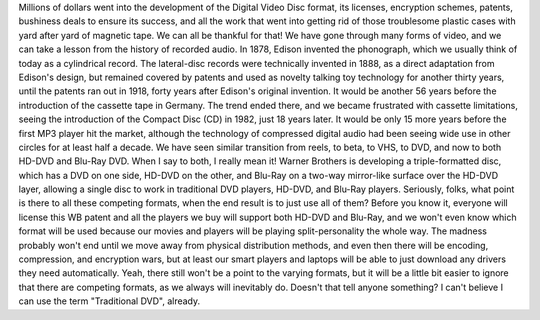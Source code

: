 |image0|
Millions of dollars went into the development of the Digital Video Disc
format, its licenses, encryption schemes, patents, bushiness deals to
ensure its success, and all the work that went into getting rid of those
troublesome plastic cases with yard after yard of magnetic tape. We can
all be thankful for that!
|image1|
We have gone through many forms of video, and we can take a lesson from
the history of recorded audio. In 1878, Edison invented the phonograph,
which we usually think of today as a cylindrical record. The
lateral-disc records were technically invented in 1888, as a direct
adaptation from Edison's design, but remained covered by patents and
used as novelty talking toy technology for another thirty years, until
the patents ran out in 1918, forty years after Edison's original
invention. It would be another 56 years before the introduction of the
cassette tape in Germany. The trend ended there, and we became
frustrated with cassette limitations, seeing the introduction of the
Compact Disc (CD) in 1982, just 18 years later. It would be only 15 more
years before the first MP3 player hit the market, although the
technology of compressed digital audio had been seeing wide use in other
circles for at least half a decade.
We have seen similar transition from reels, to beta, to VHS, to DVD, and
now to both HD-DVD and Blu-Ray DVD. When I say to both, I really mean
it! Warner Brothers is developing a triple-formatted disc, which has a
DVD on one side, HD-DVD on the other, and Blu-Ray on a two-way
mirror-like surface over the HD-DVD layer, allowing a single disc to
work in traditional DVD players, HD-DVD, and Blu-Ray players.
Seriously, folks, what point is there to all these competing formats,
when the end result is to just use all of them? Before you know it,
everyone will license this WB patent and all the players we buy will
support both HD-DVD and Blu-Ray, and we won't even know which format
will be used because our movies and players will be playing
split-personality the whole way.
The madness probably won't end until we move away from physical
distribution methods, and even then there will be encoding, compression,
and encryption wars, but at least our smart players and laptops will be
able to just download any drivers they need automatically. Yeah, there
still won't be a point to the varying formats, but it will be a little
bit easier to ignore that there are competing formats, as we always will
inevitably do.
Doesn't that tell anyone something?
I can't believe I can use the term "Traditional DVD", already.

.. |image0| image:: http://photos1.blogger.com/blogger/1723/1190/320/190206_video_tape.jpg
   :target: http://photos1.blogger.com/blogger/1723/1190/1600/190206_video_tape.jpg
.. |image1| image:: http://photos1.blogger.com/blogger/1723/1190/320/487940_disc_case.jpg
   :target: http://photos1.blogger.com/blogger/1723/1190/1600/487940_disc_case.jpg
